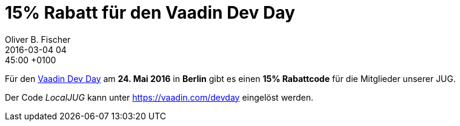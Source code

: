= 15% Rabatt für den Vaadin Dev Day
Oliver B. Fischer
2016-03-04 04:45:00 +0100
:jbake-type: post
:jbake-tags: hinweise, promocode
:jbake-status: published

Für den http://vaadin.com/devday[Vaadin Dev Day^] am
**24. Mai 2016** in **Berlin** gibt es einen **15% Rabattcode** für
die Mitglieder unserer JUG.

Der Code _LocalJUG_ kann unter https://vaadin.com/devday[^] eingelöst
werden.
